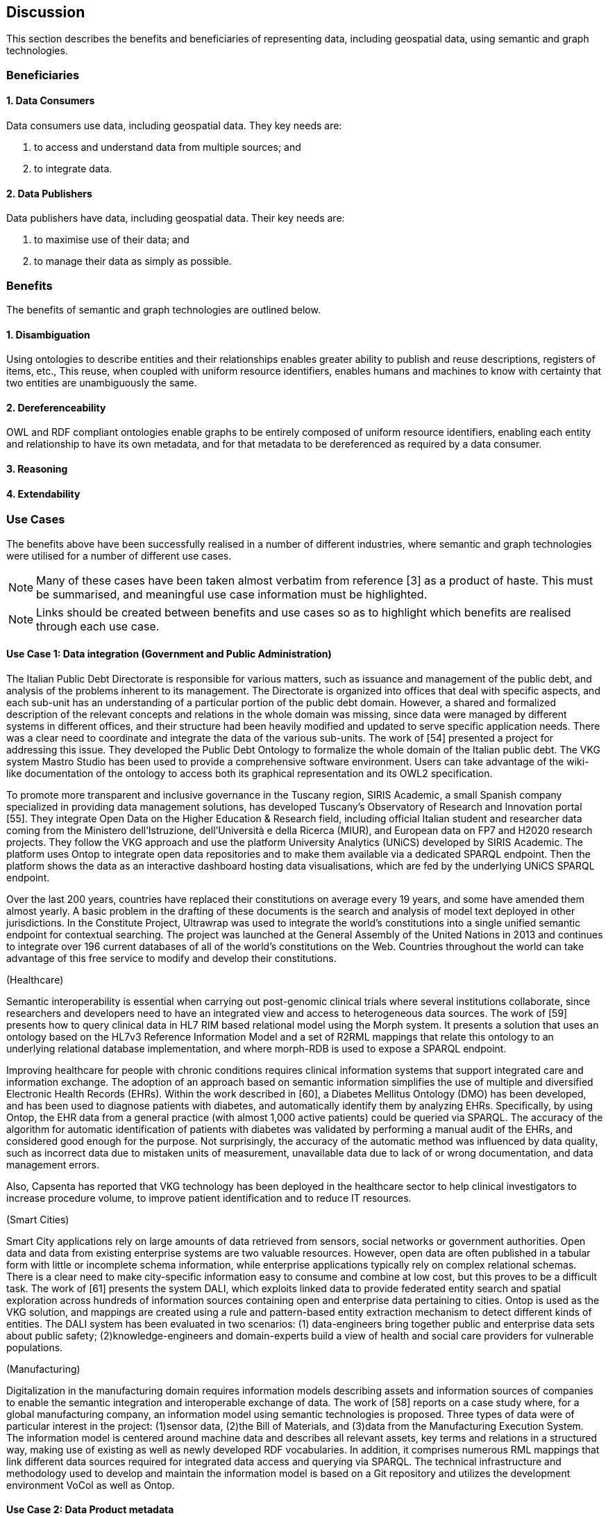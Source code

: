 == Discussion

This section describes the benefits and beneficiaries of representing data, including geospatial data, using semantic and graph technologies.

=== Beneficiaries

==== 1. Data Consumers

Data consumers use data, including geospatial data. They key needs are:

1. to access and understand data from multiple sources; and
2. to integrate data.

==== 2. Data Publishers

Data publishers have data, including geospatial data. Their key needs are:

1. to maximise use of their data; and
2. to manage their data as simply as possible.

=== Benefits

The benefits of semantic and graph technologies are outlined below.

==== 1. Disambiguation

Using ontologies to describe entities and their relationships enables greater ability to publish and reuse descriptions, registers of items, etc., This reuse, when coupled with uniform resource identifiers, enables humans and machines to know with certainty that two entities are unambiguously the same.

==== 2. Dereferenceability

OWL and RDF compliant ontologies enable graphs to be entirely composed of uniform resource identifiers, enabling each entity and relationship to have its own metadata, and for that metadata to be dereferenced as required by a data consumer.

==== 3. Reasoning



==== 4. Extendability



=== Use Cases

The benefits above have been successfully realised in a number of different industries, where semantic and graph technologies were utilised for a number of different use cases.

NOTE: Many of these cases have been taken almost verbatim from reference [3] as a product of haste. This must be summarised, and meaningful use case information must be highlighted.

NOTE: Links should be created between benefits and use cases so as to highlight which benefits are realised through each use case.

==== Use Case 1: Data integration (Government and Public Administration)

The Italian Public Debt Directorate is responsible for various matters, such as issuance and management of the public debt, and analysis of the problems inherent to its management. The Directorate is organized into offices that deal with specific aspects, and each sub-unit has an understanding of a particular portion of the public debt domain. However, a shared and formalized description of the relevant concepts and relations in the whole domain was missing, since data were managed by different systems in different offices, and their structure had been heavily modified and updated to serve specific application needs. There was a clear need to coordinate and integrate the data of the various sub-units. The work of [54] presented a project for addressing this issue. They developed the Public Debt Ontology to formalize the whole domain of the Italian public debt. The VKG system Mastro Studio has been used to provide a comprehensive software environment. Users can take advantage of the wiki-like documentation of the ontology to access both its graphical representation and its OWL2 specification.

To promote more transparent and inclusive governance in the Tuscany region, SIRIS Academic, a small Spanish company specialized in providing data management solutions, has developed Tuscany’s Observatory of Research and Innovation portal [55]. They integrate Open Data on the Higher Education & Research field, including official Italian student and researcher data coming from the Ministero dell’Istruzione, dell’Università e della Ricerca (MIUR), and European data on FP7 and H2020 research projects. They follow the VKG approach and use the platform University Analytics (UNiCS) developed by SIRIS Academic. The platform uses Ontop to integrate open data repositories and to make them available via a dedicated SPARQL endpoint. Then the platform shows the data as an interactive dashboard hosting data visualisations, which are fed by the underlying UNiCS SPARQL endpoint.

Over the last 200 years, countries have replaced their constitutions on average every 19 years, and some have amended them almost yearly. A basic problem in the drafting of these documents is the search and analysis of model text deployed in other jurisdictions. In the Constitute Project, Ultrawrap was used to integrate the world’s constitutions into a single unified semantic endpoint for contextual searching. The project was launched at the General Assembly of the United Nations in 2013 and continues to integrate over 196 current databases of all of the world’s constitutions on the Web. Countries throughout the world can take advantage of this free service to modify and develop their constitutions.

(Healthcare)

Semantic interoperability is essential when carrying out post-genomic clinical trials where several institutions collaborate, since researchers and developers need to have an integrated view and access to heterogeneous data sources. The work of [59] presents how to query clinical data in HL7 RIM based relational model using the Morph system. It presents a solution that uses an ontology based on the HL7v3 Reference Information Model and a set of R2RML mappings that relate this ontology to an underlying relational database implementation, and where morph-RDB is used to expose a SPARQL endpoint.

Improving healthcare for people with chronic conditions requires clinical information systems that support integrated care and information exchange. The adoption of an approach based on semantic information simplifies the use of multiple and diversified Electronic Health Records (EHRs). Within the work described in [60], a Diabetes Mellitus Ontology (DMO) has been developed, and has been used to diagnose patients with diabetes, and automatically identify them by analyzing EHRs. Specifically, by using Ontop, the EHR data from a general practice (with almost 1,000 active patients) could be queried via SPARQL. The accuracy of the algorithm for automatic identification of patients with diabetes was validated by performing a manual audit of the EHRs, and considered good enough for the purpose. Not surprisingly, the accuracy of the automatic method was influenced by data quality, such as incorrect data due to mistaken units of measurement, unavailable data due to lack of or wrong documentation, and data management errors.

Also, Capsenta has reported that VKG technology has been deployed in the healthcare sector to help clinical investigators to increase procedure volume, to improve patient identification and to reduce IT resources.

(Smart Cities)

Smart City applications rely on large amounts of data retrieved from sensors, social networks or government authorities. Open data and data from existing enterprise systems are two valuable resources. However, open data are often published in a tabular form with little or incomplete schema information, while enterprise applications typically rely on complex relational schemas. There is a clear need to make city-specific information easy to consume and combine at low cost, but this proves to be a difficult task. The work of [61] presents the system DALI, which exploits linked data to provide federated entity search and spatial exploration across hundreds of information sources containing open and enterprise data pertaining to cities. Ontop is used as the VKG solution, and mappings are created using a rule and pattern-based entity extraction mechanism to detect different kinds of entities. The DALI system has been evaluated in two scenarios: (1) data-engineers bring together public and enterprise data sets about public safety; (2)knowledge-engineers and domain-experts build a view of health and social care providers for vulnerable populations.

(Manufacturing)

Digitalization in the manufacturing domain requires information models describing assets and information sources of companies to enable the semantic integration and interoperable exchange of data. The work of [58] reports on a case study where, for a global manufacturing company, an information model using semantic technologies is proposed. Three types of data were of particular interest in the project: (1)sensor data, (2)the Bill of Materials, and (3)data from the Manufacturing Execution System. The information model is centered around machine data and describes all relevant assets, key terms and relations in a structured way, making use of existing as well as newly developed RDF vocabularies. In addition, it comprises numerous RML mappings that link different data sources required for integrated data access and querying via SPARQL. The technical infrastructure and methodology used to develop and maintain the information model is based on a Git repository and utilizes the development environment VoCol as well as Ontop.

==== Use Case 2: Data Product metadata



==== Use Case 3: Recording Provenance



==== Use Case 4: Data analysis (Oil and Gas Industry)

One of the common tasks for geologists at Equinor (Norway) is to find new exploitable accumulations of oil or gas in given areas by analyzing data about these areas in a timely manner. However, gathering the required data is not a trivial task since it is stored in multiple complex and large data sources, including EPDS, Recall, CoreDB, GeoChemDB, OpenWorks, Compass and NPD FactPages. Construction of the right queries is not possible for the Equinor geologists, so they have to communicate their information needs to IT specialists who then turn them into SQL queries. This drastically affects the efficiency of finding the right data to back decision making. The work of [52] describes how the data access and integration challenges in Equinor have been addressed by adopting the VKG-based system Optique [63], which relies on the following tools: (1)the bootstrapper BootOX to create ontologies and mappings from relational databases in a semi-automatic fashion; (2)the VKG system Ontop to perform query reformulation; (3)the federator Exareme to evaluate the reformulated queries over the federated DBs; and (4) the query formulation module OptiqueVQS to support query construction for engineers with a limited IT background.

==== Use Case 5: Diagnoses (Industrial Machinery)

Siemens Energy runs several service centers that remotely monitor and perform diagnostics for several thousand appliances, such as gas and steam turbines, generators and compressors installed in power plants. For performing reactive and predictive diagnostics at Siemens, data access and integration of both static data (e.g., configuration and structure of turbines) and dynamic data (e.g., sensor data) are particularly important but very challenging. The work of [53] addressed these data access requirements by using the Optique platform as a VKG solution, similar to the Equinor use-case.

==== Use Case 6: Simplified Access to Heterogeneous Data (Cultural heritage)

Historians, especially in Digital Humanities, are starting to use new data sets to aggregate information about history. These are collections of data, information and knowledge that are devoted to the preservation of the legacy of tangible and intangible culture inherited from previous generations. In the project Production and distribution of food during the Roman Empire: Economics and Political Dynamics (EPNet), the work of [56] presents a framework that eases the access of scholars to historical and cultural data about food production and commercial trade system during the Roman Empire, distributed across different data sources. The proposed approach relies on the VKG paradigm to integrate the following data sets: (1)the EPNet relational repository, (2)the Heidelberg Epigraphic database, and (3)Pleiades, an open-access digital gazetteer for ancient history. An ontology provides to the historians a clear point of access and a unified and unambiguous conceptual view over these data sets.

==== Use Case 7: Integrating Aspatial and Spatial Data (Maritime security)

The maritime security domain presents a need for efficient combining and processing of dynamic (real-time) and static vessel data that come from heterogeneous sources. The project Real-time Services for the Maritime Security (EMSec) needed to integrate static, real-time and geospatial data, including (1)static vessel metadata, (2) open data like GeoNames and OpenStreetMap, (3)large radar and satellite images, and (4)real-time vessel data (approximately 1,000 vessel positions are acquired per second). To address this objective, the system Real-time Maritime Situation Awareness System (RMSAS), which relies on the VKG technology, has been developed [57]. RMSAS uses Ontop (with the Ontop-spatial extension) to expose the data mentioned above as SPARQL endpoints. The Web-based tool Sextantis then used to visualize the results on temporally-enabled maps combining geospatial and temporal results from different (Geo)SPARQL endpoints.

==== Use Case 8: Data Mining (Cybersecurity Monitoring)

Process mining techniques are able to extract knowledge from event log data, which is often available in today’s information systems [64]. Process mining tools normally assume that the data to be analyzed are already organized in some specific textual (XML based) format, notably IEEE standard for eXtensible Event Stream (XES) for achieving interoperability in event logs and event streams [65]. However, in practice, many companies have already had their own IT infrastructure that maintains the data relevant for process logs, e.g., in standard relational databases, and hence in a form that is not compliant with the XES standard. To cope with this kind of problem, the approach proposed in [66] exploits a VKG based framework and associated methodology for the extraction of XES event logs from relational data sources. This approach is implemented in OnProm, which provides a complete tool-chain that (i) allows for describing event logs by means of suitable annotations of a conceptual model of the available data, (ii)exploits the Ontop system for the actual log extraction, and (iii)is fully integrated with the well-known ProM process mining framework. It has been tested in EBITmax, an Italian company that provides consultancy services in program management and business process management for small and large enterprises, and that has incorporated process mining to complement its standard consultancy services [62]. The experimentation has shown the added value and flexibility of an approach based on semantics for the semi-automatic generation of process logs from legacy data.

==== Use Case 9: Improving Search (Search)

Google's knowledge graph [4]